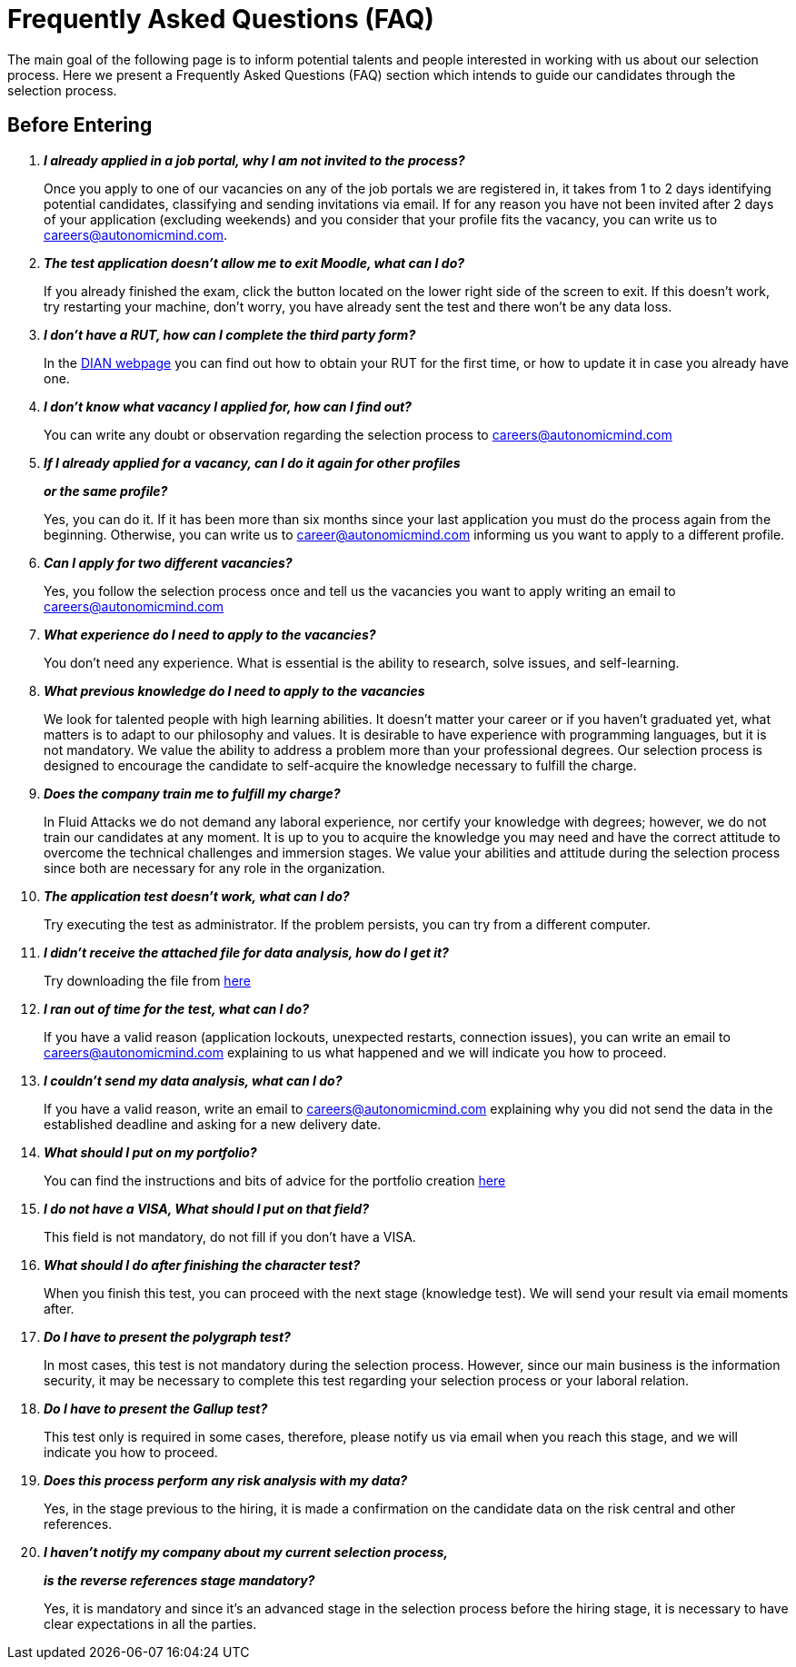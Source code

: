 :slug: careers/faq/
:category: careers
:description: The main goal of the following page is to inform potential talents and people interested in working with us about our selection process. Here we present a Frequently Asked Questions (FAQ) section which intends to guide our candidates through the selection process.
:keywords: Fluid Attacks, Careers, Selection, Process, FAQ, Questions.

= Frequently Asked Questions (FAQ)

{description}

== Before Entering

[qanda]

*I already applied in a job portal, why I am not invited to the process?*::
  Once you apply to one of our vacancies
  on any of the job portals we are registered in,
  it takes from +1+ to +2+ days identifying potential candidates,
  classifying and sending invitations via email.
  If for any reason you have not been invited
  after +2+ days of your application (excluding weekends)
  and you consider that your profile fits
  the vacancy, you can write us to careers@autonomicmind.com.

*The test application doesn't allow me to exit Moodle, what can I do?*::
  If you already finished the exam,
  click the button located on the lower right side of the screen to exit.
  If this doesn't work,
  try restarting your machine,
  don't worry, you have already sent the test
  and there won't be any data loss.

*I don't have a RUT, how can I complete the third party form?*::
  In the link:http://www.dian.gov.co/contenidos/servicios/rut.html[+DIAN+ webpage]
  you can find out how to obtain your +RUT+ for the first time,
  or how to update it in case you already have one.

*I don't know what vacancy I applied for, how can I find out?*::
  You can write any doubt or observation
  regarding the selection process to careers@autonomicmind.com

*If I already applied for a vacancy, can I do it again for other profiles*::
*or the same profile?*::
  Yes, you can do it.
  If it has been more than six months
  since your last application
  you must do the process again from the beginning.
  Otherwise, you can write us to career@autonomicmind.com
  informing us you want to apply to a different profile.

*Can I apply for two different vacancies?*::
  Yes, you follow the selection process once
  and tell us the vacancies you want to apply
  writing an email to careers@autonomicmind.com

*What experience do I need to apply to the vacancies?*::
  You don't need any experience.
  What is essential is the ability to research,
  solve issues, and self-learning.

*What previous knowledge do I need to apply to the vacancies*::
  We look for talented people with high learning abilities.
  It doesn't matter your career or if you haven't graduated yet,
  what matters is to adapt to our philosophy and values.
  It is desirable to have experience with programming languages,
  but it is not mandatory.
  We value the ability to address a problem more than your professional degrees.
  Our selection process is designed to encourage the candidate
  to self-acquire the knowledge necessary
  to fulfill the charge.

*Does the company train me to fulfill my charge?*::
  In +Fluid Attacks+ we do not demand any laboral experience,
  nor certify your knowledge with degrees;
  however, we do not train our candidates at any moment.
  It is up to you to acquire the knowledge you may need
  and have the correct attitude to overcome
  the technical challenges and immersion stages.
  We value your abilities and attitude during the selection process
  since both are necessary for any role in the organization.

*The application test doesn't work, what can I do?*::
  Try executing the test as administrator.
  If the problem persists, you can try from a different computer.

*I didn't receive the attached file for data analysis, how do I get it?*::
  Try downloading the file from [button]#link:../non-technical-challenges/hallazgos-open-data.tar.bz2[here]#

*I ran out of time for the test, what can I do?*::
  If you have a valid reason
  (application lockouts, unexpected restarts, connection issues),
  you can write an email to careers@autonomicmind.com
  explaining to us what happened
  and we will indicate you how to proceed.

*I couldn't send my data analysis, what can I do?*::
  If you have a valid reason,
  write an email to careers@autonomicmind.com
  explaining why you did not send the data
  in the established deadline
  and asking for a new delivery date.

*What should I put on my portfolio?*::
  You can find the instructions and bits of advice
  for the portfolio creation [button]#link:../portfolio/[here]#

*I do not have a +VISA+, What should I put on that field?*::
  This field is not mandatory,
  do not fill if you don't have a +VISA+.

*What should I do after finishing the character test?*::
  When you finish this test,
  you can proceed with the next stage (knowledge test).
  We will send your result via email moments after.

*Do I have to present the polygraph test?*::
  In most cases, this test is not mandatory
  during the selection process.
  However, since our main business is the information security,
  it may be necessary to complete this test
  regarding your selection process
  or your laboral relation.

*Do I have to present the Gallup test?*::
  This test only is required in some cases,
  therefore, please notify us via email
  when you reach this stage,
  and we will indicate you how to proceed.

*Does this process perform any risk analysis with my data?*::
  Yes, in the stage previous to the hiring,
  it is made a confirmation on the candidate data
  on the risk central and other references.

*I haven't notify my company about my current selection process,*::
*is the reverse references stage mandatory?*::
  Yes, it is mandatory and since it's an advanced stage
  in the selection process before the hiring stage,
  it is necessary to have clear expectations
  in all the parties.
